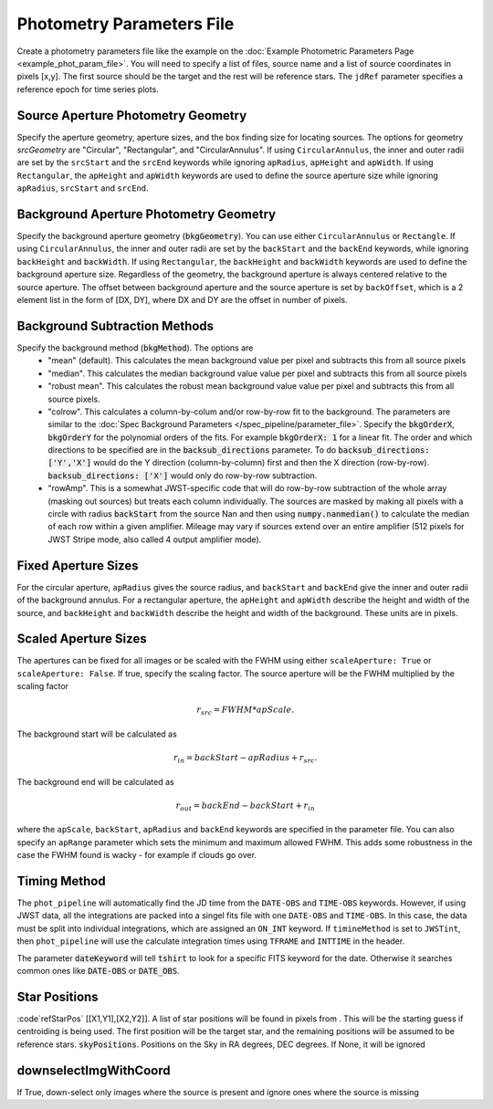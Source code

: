 Photometry Parameters File
---------------------------
Create a photometry parameters file like the example on the :doc:`Example Photometric Parameters Page <example_phot_param_file>`.
You will need to specify a list of files, source name and a list of source coordinates in pixels [x,y].
The first source should be the target and the rest will be reference stars.
The ``jdRef`` parameter specifies a reference epoch for time series plots.

Source Aperture Photometry Geometry
~~~~~~~~~~~~~~~~~~~~~~~~~~~~~~~~~~~~

Specify the aperture geometry, aperture sizes, and the box finding size for locating sources. The options for geometry `srcGeometry` are "Circular", "Rectangular", and "CircularAnnulus". If using ``CircularAnnulus``, the inner and outer radii are set by the ``srcStart`` and the ``srcEnd`` keywords while ignoring ``apRadius``,  ``apHeight`` and ``apWidth``. If using ``Rectangular``, the ``apHeight`` and ``apWidth`` keywords are used to define the source aperture size while ignoring ``apRadius``,  ``srcStart`` and ``srcEnd``. 

Background Aperture Photometry Geometry
~~~~~~~~~~~~~~~~~~~~~~~~~~~~~~~~~~~~~~~~
Specify the background aperture geometry (:code:`bkgGeometry`). You can use either ``CircularAnnulus`` or ``Rectangle``. If using ``CircularAnnulus``, the inner and outer radii are set by the ``backStart`` and the ``backEnd`` keywords, while ignoring ``backHeight`` and ``backWidth``. If using ``Rectangular``, the ``backHeight`` and ``backWidth`` keywords are used to define the background aperture size. Regardless of the geometry, the background aperture is always centered relative to the source aperture. The offset between background aperture and the source aperture is set by ``backOffset``, which is a 2 element list in the form of [DX, DY], where DX and DY are the offset in number of pixels.


Background Subtraction Methods
~~~~~~~~~~~~~~~~~~~~~~~~~~~~~~~~~~~~~~~~
Specify the background method (:code:`bkgMethod`). The options are
   - "mean" (default). This calculates the mean background value per pixel and subtracts this from all source pixels
   - "median". This calculates the median background value value per pixel and subtracts this from all source pixels
   - "robust mean". This calculates the robust mean background value value per pixel and subtracts this from all source pixels.
   - "colrow". This calculates a column-by-colum and/or row-by-row fit to the background. The parameters are similar to the :doc:`Spec Background Parameters </spec_pipeline/parameter_file>`. Specify the :code:`bkgOrderX`, :code:`bkgOrderY` for the polynomial orders of the fits. For example :code:`bkgOrderX: 1` for a linear fit. The order and which directions to be specified are in the :code:`backsub_directions` parameter. To do :code:`backsub_directions: ['Y','X']` would do the Y direction (column-by-column) first and then the X direction (row-by-row). :code:`backsub_directions: ['X']` would only do row-by-row subtraction.
   - "rowAmp". This is a somewhat JWST-specific code that will do row-by-row subtraction of the whole array (masking out sources) but treats each column individually. The sources are masked by making all pixels with a circle with radius :code:`backStart` from the source Nan and then using :code:`numpy.nanmedian()` to calculate the median of each row within a given amplifier. Mileage may vary if sources extend over an entire amplifier (512 pixels for JWST Stripe mode, also called 4 output amplifier mode).


Fixed Aperture Sizes
~~~~~~~~~~~~~~~~~~~~~~~
For the circular aperture, ``apRadius`` gives the source radius, and ``backStart`` and ``backEnd`` give the inner and outer radii of the background annulus. For a rectangular aperture, the ``apHeight`` and ``apWidth`` describe the height and width of the source, and ``backHeight`` and ``backWidth`` describe the height and width of the background. These units are in pixels.

Scaled Aperture Sizes
~~~~~~~~~~~~~~~~~~~~~~
The apertures can be fixed for all images or be scaled with the FWHM using either ``scaleAperture: True`` or ``scaleAperture: False``. If true, specify the scaling factor. The source aperture will be the FWHM multiplied by the scaling factor 

.. math::

   r_src = FWHM * apScale.

The background start will be calculated as 

.. math::

   r_in = backStart - apRadius + r_src.
   
The background end will be calculated as

.. math::

   r_out = backEnd - backStart + r_in

where the ``apScale``, ``backStart``, ``apRadius`` and ``backEnd`` keywords are specified in the parameter file.
You can also specify an ``apRange`` parameter which sets the minimum and maximum allowed FWHM. This adds some robustness in the case the FWHM found is wacky - for example if clouds go over.


Timing Method
~~~~~~~~~~~~~~~~~~~~~~
The ``phot_pipeline`` will automatically find the JD time from the ``DATE-OBS`` and ``TIME-OBS`` keywords. However, if using JWST data, all the integrations are packed into a singel fits file with one ``DATE-OBS`` and ``TIME-OBS``. In this case, the data must be split into individual integrations, which are assigned an ``ON_INT`` keyword. If ``timineMethod`` is set to ``JWSTint``, then ``phot_pipeline`` will use the calculate integration times using ``TFRAME`` and ``INTTIME`` in the header.

The parameter :code:`dateKeyword` will tell :code:`tshirt` to look for a specific FITS keyword for the date. Otherwise it searches common ones like :code:`DATE-OBS` or :code:`DATE_OBS`.

Star Positions
~~~~~~~~~~~~~~~~

:code`refStarPos` [[X1,Y1],[X2,Y2]]. A list of star positions will be found in pixels from . This will be the starting guess if centroiding is being used.
The first position will be the target star, and the remaining positions will be assumed to be reference stars.
:code:`skyPositions`. Positions on the Sky in RA degrees, DEC degrees. If None, it will be ignored

downselectImgWithCoord
~~~~~~~~~~~~~~~~~~~~~~~
If True, down-select only images where the source is present and ignore ones where the source is missing
